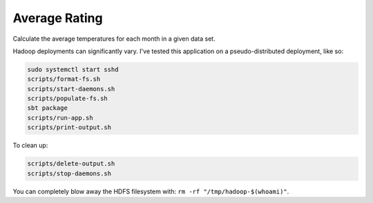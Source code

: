 Average Rating
==============

Calculate the average temperatures for each month in a given data set.

Hadoop deployments can significantly vary. I've tested this application on a
pseudo-distributed deployment, like so:

.. code-block:: sh

    sudo systemctl start sshd
    scripts/format-fs.sh
    scripts/start-daemons.sh
    scripts/populate-fs.sh
    sbt package
    scripts/run-app.sh
    scripts/print-output.sh

To clean up:

.. code-block:: sh

    scripts/delete-output.sh
    scripts/stop-daemons.sh

You can completely blow away the HDFS filesystem with: ``rm -rf
"/tmp/hadoop-$(whoami)"``.
